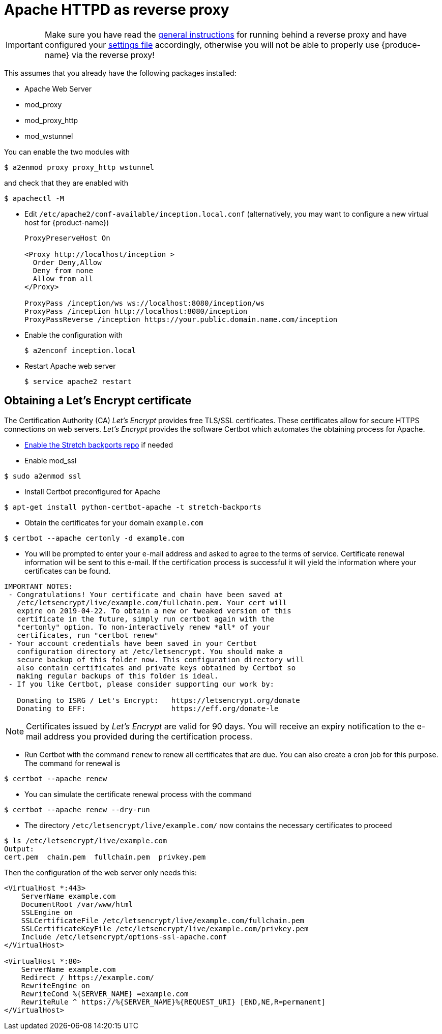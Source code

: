 // Licensed to the Technische Universität Darmstadt under one
// or more contributor license agreements.  See the NOTICE file
// distributed with this work for additional information
// regarding copyright ownership.  The Technische Universität Darmstadt 
// licenses this file to you under the Apache License, Version 2.0 (the
// "License"); you may not use this file except in compliance
// with the License.
//  
// http://www.apache.org/licenses/LICENSE-2.0
// 
// Unless required by applicable law or agreed to in writing, software
// distributed under the License is distributed on an "AS IS" BASIS,
// WITHOUT WARRANTIES OR CONDITIONS OF ANY KIND, either express or implied.
// See the License for the specific language governing permissions and
// limitations under the License.

= Apache HTTPD as reverse proxy

====
IMPORTANT: Make sure you have read the <<sect_reverse_proxy,general instructions>> for running behind 
       a reverse proxy and have configured your <<sect_settings,settings file>> accordingly, otherwise you will not be able
       to properly use {produce-name} via the reverse proxy!
====

This assumes that you already have the following packages installed:

* Apache Web Server
* mod_proxy
* mod_proxy_http
* mod_wstunnel

You can enable the two modules with

[source,bash]
----
$ a2enmod proxy proxy_http wstunnel
----

and check that they are enabled with

[source,bash]
----
$ apachectl -M
----

* Edit `/etc/apache2/conf-available/inception.local.conf` (alternatively, you may want to configure a new virtual host for {product-name})
+
[source,xml]
----
ProxyPreserveHost On

<Proxy http://localhost/inception >
  Order Deny,Allow
  Deny from none
  Allow from all
</Proxy>

ProxyPass /inception/ws ws://localhost:8080/inception/ws
ProxyPass /inception http://localhost:8080/inception
ProxyPassReverse /inception https://your.public.domain.name.com/inception
----

* Enable the configuration with
+
[source,bash]
----
$ a2enconf inception.local
----

* Restart Apache web server
+
[source,bash]
----
$ service apache2 restart
----

== Obtaining a Let's Encrypt certificate

The Certification Authority (CA) _Let's Encrypt_ provides free TLS/SSL certificates.
These certificates allow for secure HTTPS connections on web servers.
_Let's Encrypt_ provides the software Certbot which automates the obtaining process for Apache.

* link:https://backports.debian.org/Instructions/[Enable the Stretch backports repo] if needed

* Enable mod_ssl

----
$ sudo a2enmod ssl
----

* Install Certbot preconfigured for Apache

----
$ apt-get install python-certbot-apache -t stretch-backports
----

* Obtain the certificates for your domain `example.com`

----
$ certbot --apache certonly -d example.com
----

* You will be prompted to enter your e-mail address and asked to agree to the terms of service.
Certificate renewal information will be sent to this e-mail.
If the certification process is successful it will yield the information where your certificates can be found.

----
IMPORTANT NOTES:
 - Congratulations! Your certificate and chain have been saved at
   /etc/letsencrypt/live/example.com/fullchain.pem. Your cert will
   expire on 2019-04-22. To obtain a new or tweaked version of this
   certificate in the future, simply run certbot again with the
   "certonly" option. To non-interactively renew *all* of your
   certificates, run "certbot renew"
 - Your account credentials have been saved in your Certbot
   configuration directory at /etc/letsencrypt. You should make a
   secure backup of this folder now. This configuration directory will
   also contain certificates and private keys obtained by Certbot so
   making regular backups of this folder is ideal.
 - If you like Certbot, please consider supporting our work by:

   Donating to ISRG / Let's Encrypt:   https://letsencrypt.org/donate
   Donating to EFF:                    https://eff.org/donate-le
----

NOTE: Certificates issued by _Let's Encrypt_ are valid for 90 days.
You will receive an expiry notification to the e-mail address you provided during the certification process.

* Run Certbot with the command `renew` to renew all certificates that are due.
You can also create a cron job for this purpose.
The command for renewal is

----
$ certbot --apache renew
----

* You can simulate the certificate renewal process with the command

----
$ certbot --apache renew --dry-run
----

* The directory `/etc/letsencrypt/live/example.com/` now contains the necessary certificates to proceed

----
$ ls /etc/letsencrypt/live/example.com
Output:
cert.pem  chain.pem  fullchain.pem  privkey.pem
----

Then the configuration of the web server only needs this:

[source,bash]
----
<VirtualHost *:443>
    ServerName example.com
    DocumentRoot /var/www/html
    SSLEngine on
    SSLCertificateFile /etc/letsencrypt/live/example.com/fullchain.pem
    SSLCertificateKeyFile /etc/letsencrypt/live/example.com/privkey.pem
    Include /etc/letsencrypt/options-ssl-apache.conf
</VirtualHost>

<VirtualHost *:80>
    ServerName example.com
    Redirect / https://example.com/
    RewriteEngine on
    RewriteCond %{SERVER_NAME} =example.com
    RewriteRule ^ https://%{SERVER_NAME}%{REQUEST_URI} [END,NE,R=permanent]
</VirtualHost>
----